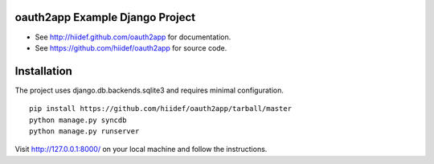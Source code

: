 oauth2app Example Django Project
--------------------------------

* See http://hiidef.github.com/oauth2app for documentation. 
* See https://github.com/hiidef/oauth2app for source code.

Installation
------------

The project uses django.db.backends.sqlite3 and requires minimal configuration. ::

    pip install https://github.com/hiidef/oauth2app/tarball/master
    python manage.py syncdb
    python manage.py runserver

Visit http://127.0.0.1:8000/ on your local machine and follow the instructions.